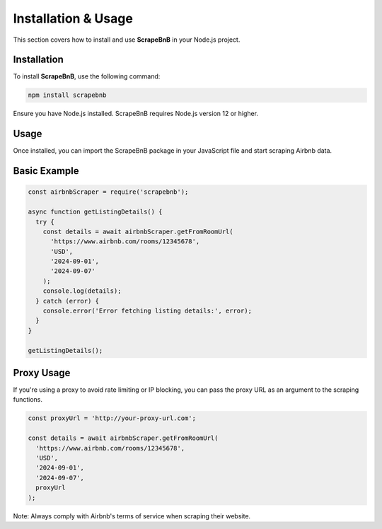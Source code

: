 Installation & Usage
====================

This section covers how to install and use **ScrapeBnB** in your Node.js project.

Installation
------------

To install **ScrapeBnB**, use the following command:

.. code-block:: bash

    npm install scrapebnb

Ensure you have Node.js installed. ScrapeBnB requires Node.js version 12 or higher.

Usage
-----

Once installed, you can import the ScrapeBnB package in your JavaScript file and start scraping Airbnb data.

Basic Example
-------------

.. code-block:: javascript

    const airbnbScraper = require('scrapebnb');

    async function getListingDetails() {
      try {
        const details = await airbnbScraper.getFromRoomUrl(
          'https://www.airbnb.com/rooms/12345678',
          'USD',
          '2024-09-01',
          '2024-09-07'
        );
        console.log(details);
      } catch (error) {
        console.error('Error fetching listing details:', error);
      }
    }

    getListingDetails();

Proxy Usage
-----------

If you're using a proxy to avoid rate limiting or IP blocking, you can pass the proxy URL as an argument to the scraping functions.

.. code-block:: javascript

    const proxyUrl = 'http://your-proxy-url.com';
    
    const details = await airbnbScraper.getFromRoomUrl(
      'https://www.airbnb.com/rooms/12345678',
      'USD',
      '2024-09-01',
      '2024-09-07',
      proxyUrl
    );

Note: Always comply with Airbnb's terms of service when scraping their website.

